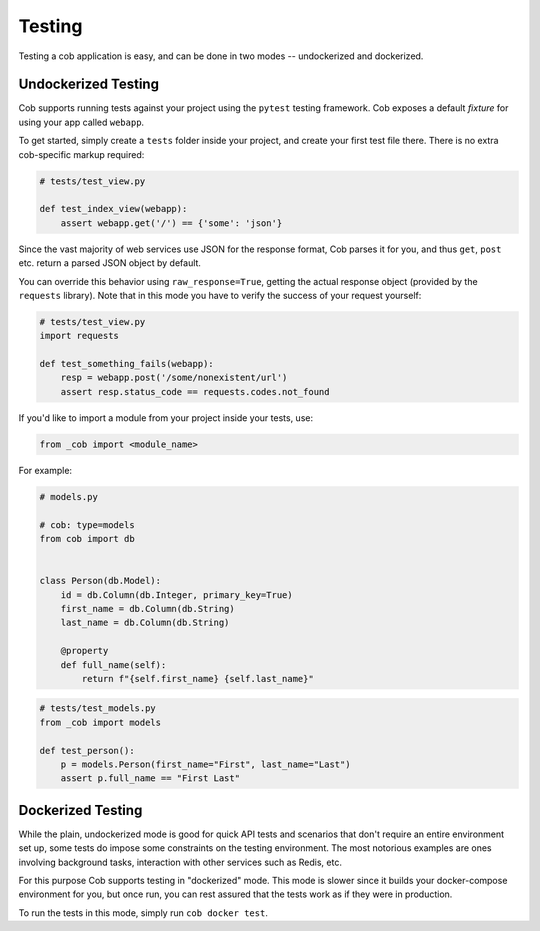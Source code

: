 Testing
=======

Testing a cob application is easy, and can be done in two modes -- undockerized and dockerized.

Undockerized Testing
--------------------

Cob supports running tests against your project using the ``pytest`` testing framework. Cob exposes
a default *fixture* for using your app called ``webapp``.

To get started, simply create a ``tests`` folder inside your project, and create your first test
file there. There is no extra cob-specific markup required:

.. code-block:: python

                # tests/test_view.py

                def test_index_view(webapp):
                    assert webapp.get('/') == {'some': 'json'}


Since the vast majority of web services use JSON for the response format, Cob parses it for you, and
thus ``get``, ``post`` etc. return a parsed JSON object by default.

You can override this behavior using ``raw_response=True``, getting the actual response object
(provided by the ``requests`` library). Note that in this mode you have to verify the success of
your request yourself:

.. code-block:: python

                # tests/test_view.py
                import requests

                def test_something_fails(webapp):
                    resp = webapp.post('/some/nonexistent/url')
                    assert resp.status_code == requests.codes.not_found


If you'd like to import a module from your project inside your tests, use:

.. code-block:: python

        from _cob import <module_name>

For example:

.. code-block:: python

        # models.py

        # cob: type=models
        from cob import db


        class Person(db.Model):
            id = db.Column(db.Integer, primary_key=True)
            first_name = db.Column(db.String)
            last_name = db.Column(db.String)

            @property
            def full_name(self):
                return f"{self.first_name} {self.last_name}"


.. code-block:: python

        # tests/test_models.py
        from _cob import models

        def test_person():
            p = models.Person(first_name="First", last_name="Last")
            assert p.full_name == "First Last"


Dockerized Testing
------------------

While the plain, undockerized mode is good for quick API tests and scenarios that don't require an
entire environment set up, some tests do impose some constraints on the testing environment. The
most notorious examples are ones involving background tasks, interaction with other services such as
Redis, etc.

For this purpose Cob supports testing in "dockerized" mode. This mode is slower since it builds your
docker-compose environment for you, but once run, you can rest assured that the tests work as if
they were in production.

To run the tests in this mode, simply run ``cob docker test``.
